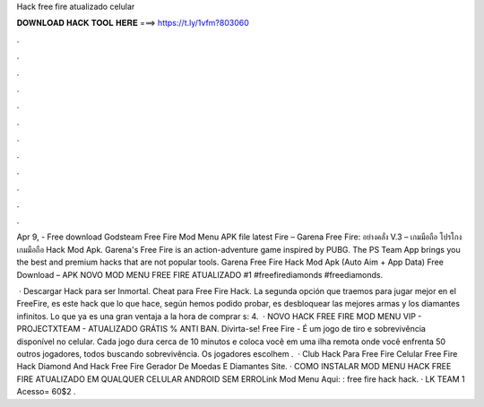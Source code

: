Hack free fire atualizado celular



𝐃𝐎𝐖𝐍𝐋𝐎𝐀𝐃 𝐇𝐀𝐂𝐊 𝐓𝐎𝐎𝐋 𝐇𝐄𝐑𝐄 ===> https://t.ly/1vfm?803060



.



.



.



.



.



.



.



.



.



.



.



.

Apr 9, - Free download Godsteam Free Fire Mod Menu APK file latest Fire – Garena Free Fire: อย่างคลั่ง V.3 – เกมมือถือ โปรโกงเกมมือถือ Hack Mod Apk. Garena's Free Fire is an action-adventure game inspired by PUBG. The PS Team App brings you the best and premium hacks that are not popular tools. Garena Free Fire Hack Mod Apk (Auto Aim + App Data) Free Download – APK NOVO MOD MENU FREE FIRE ATUALIZADO #1 #freefirediamonds #freediamonds.

 · Descargar Hack para ser Inmortal. Cheat para Free Fire Hack. La segunda opción que traemos para jugar mejor en el FreeFire, es este hack que lo que hace, según hemos podido probar, es desbloquear las mejores armas y los diamantes infinitos. Lo que ya es una gran ventaja a la hora de comprar s: 4.  · NOVO HACK FREE FIRE MOD MENU VIP - PROJECTXTEAM - ATUALIZADO GRÁTIS % ANTI BAN. Divirta-se! Free Fire - É um jogo de tiro e sobrevivência disponível no celular. Cada jogo dura cerca de 10 minutos e coloca você em uma ilha remota onde você enfrenta 50 outros jogadores, todos buscando sobrevivência. Os jogadores escolhem .  · Club Hack Para Free Fire Celular  Free Fire Hack Diamond And  Hack Free Fire Gerador De Moedas E Diamantes Site. · COMO INSTALAR MOD MENU HACK FREE FIRE ATUALIZADO EM QUALQUER CELULAR ANDROID SEM ERROLink Mod Menu Aqui: : free fire hack hack. · LK TEAM 1 Acesso= 60$2 .
